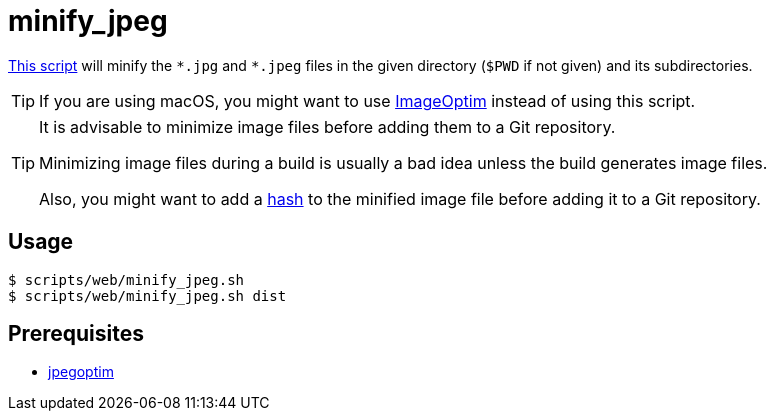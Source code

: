 // SPDX-FileCopyrightText: © 2024 Sebastian Davids <sdavids@gmx.de>
// SPDX-License-Identifier: Apache-2.0
= minify_jpeg
:script_url: https://github.com/sdavids/sdavids-shell-misc/blob/main/scripts/web/minify_jpeg.sh

{script_url}[This script^] will minify the `\*.jpg` and `*.jpeg` files in the given directory (`$PWD` if not given) and its subdirectories.

[TIP]
====
If you are using macOS, you might want to use https://imageoptim.com/mac[ImageOptim] instead of using this script.
====

[TIP]
====
It is advisable to minimize image files before adding them to a Git repository.

Minimizing image files during a build is usually a bad idea unless the build generates image files.

Also, you might want to add a xref:scripts/general/hash-filename.adoc[hash] to the minified image file before adding it to a Git repository.
====

== Usage

[,console]
----
$ scripts/web/minify_jpeg.sh
$ scripts/web/minify_jpeg.sh dist
----

== Prerequisites

* xref:developer-guide::dev-environment/dev-installation.adoc#jpegoptim[jpegoptim]
